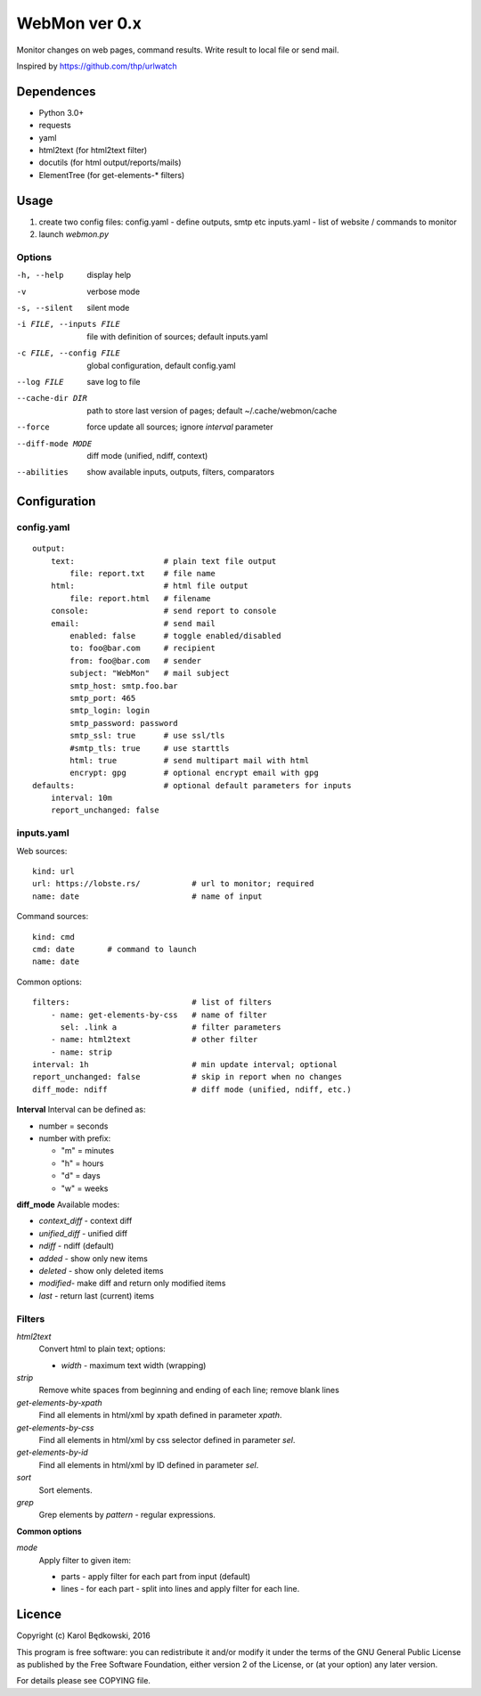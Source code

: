WebMon ver 0.x
==============

Monitor changes on web pages, command results.
Write result to local file or send mail.

Inspired by https://github.com/thp/urlwatch

Dependences
-----------

* Python 3.0+
* requests 
* yaml
* html2text (for html2text filter)
* docutils (for html output/reports/mails)
* ElementTree (for get-elements-* filters)

Usage
-----

1. create two config files:
   config.yaml - define outputs, smtp etc
   inputs.yaml - list of website / commands to monitor

2. launch `webmon.py`

Options
^^^^^^^
-h, --help              display help
-v                      verbose mode
-s, --silent            silent mode
-i FILE, --inputs FILE  file with definition of sources; default inputs.yaml
-c FILE, --config FILE  global configuration, default config.yaml
--log FILE              save log to file
--cache-dir DIR         path to store last version of pages; default 
                        ~/.cache/webmon/cache
--force                 force update all sources; ignore `interval` parameter
--diff-mode MODE        diff mode (unified, ndiff, context)
--abilities             show available inputs, outputs, filters, comparators


Configuration
-------------

config.yaml
^^^^^^^^^^^
::

  output:
      text:                   # plain text file output
          file: report.txt    # file name
      html:                   # html file output
          file: report.html   # filename
      console:                # send report to console
      email:                  # send mail
          enabled: false      # toggle enabled/disabled
          to: foo@bar.com     # recipient
          from: foo@bar.com   # sender
          subject: "WebMon"   # mail subject
          smtp_host: smtp.foo.bar   
          smtp_port: 465            
          smtp_login: login         
          smtp_password: password      
          smtp_ssl: true      # use ssl/tls
          #smtp_tls: true     # use starttls
          html: true          # send multipart mail with html 
          encrypt: gpg        # optional encrypt email with gpg
  defaults:                   # optional default parameters for inputs
      interval: 10m
      report_unchanged: false

inputs.yaml
^^^^^^^^^^^

Web sources::

  kind: url
  url: https://lobste.rs/           # url to monitor; required
  name: date                        # name of input

Command sources::

  kind: cmd
  cmd: date       # command to launch
  name: date

Common options::

  filters:                          # list of filters
      - name: get-elements-by-css   # name of filter
        sel: .link a                # filter parameters
      - name: html2text             # other filter
      - name: strip
  interval: 1h                      # min update interval; optional
  report_unchanged: false           # skip in report when no changes
  diff_mode: ndiff                  # diff mode (unified, ndiff, etc.)

**Interval**
Interval can be defined as:

* number = seconds 
* number with prefix:

  * "m" = minutes
  * "h" = hours
  * "d" = days
  * "w" = weeks

**diff_mode**
Available modes:

* `context_diff` - context diff
* `unified_diff` - unified diff
* `ndiff`   - ndiff (default)
* `added`   - show only new items
* `deleted` - show only deleted items
* `modified`- make diff and return only modified items
* `last`    - return last (current) items

Filters
^^^^^^^

`html2text`
  Convert html to plain text; options:

  * `width` - maximum text width (wrapping)

`strip`
  Remove white spaces from beginning and ending of each line; remove blank
  lines

`get-elements-by-xpath`
  Find all elements in html/xml by xpath defined in parameter `xpath`.

`get-elements-by-css`
  Find all elements in html/xml by css selector defined in parameter `sel`.

`get-elements-by-id`
  Find all elements in html/xml by ID defined in parameter `sel`.

`sort`
  Sort elements.

`grep`
  Grep elements by `pattern` - regular expressions.


**Common options**

`mode`
  Apply filter to given item:

  * parts - apply filter for each part from input (default)
  * lines - for each part - split into lines and apply filter for each line.


Licence
-------

Copyright (c) Karol Będkowski, 2016

This program is free software: you can redistribute it and/or modify
it under the terms of the GNU General Public License as published by
the Free Software Foundation, either version 2 of the License, or
(at your option) any later version.

For details please see COPYING file.
